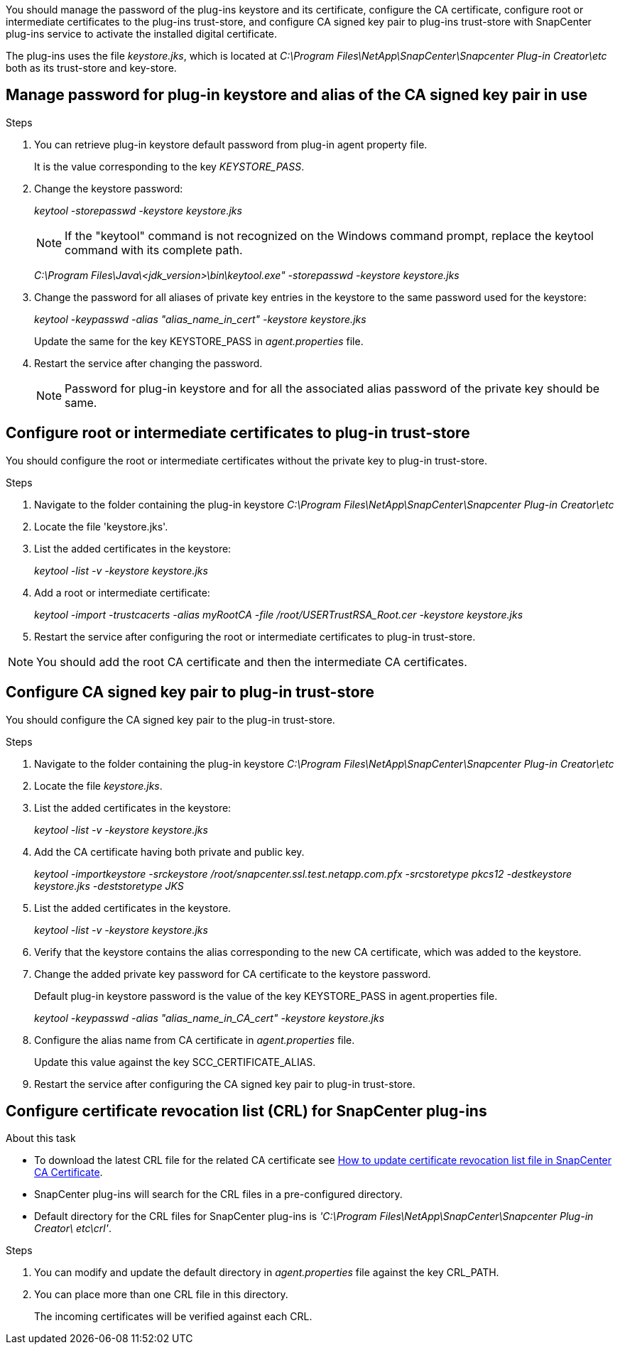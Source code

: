 You should manage the password of the plug-ins keystore and its certificate, configure the CA certificate, configure  root or intermediate certificates to the plug-ins trust-store, and configure CA signed key pair to plug-ins trust-store with SnapCenter plug-ins service to activate the installed digital certificate.

The plug-ins uses the file _keystore.jks_, which is located at _C:\Program Files\NetApp\SnapCenter\Snapcenter Plug-in Creator\etc_ both as its trust-store and key-store.

== Manage password for plug-in keystore and alias of the CA signed key pair in use

.Steps

. You can retrieve plug-in keystore default password from plug-in agent property file.
+
It is the value corresponding to the key _KEYSTORE_PASS_.

. Change the keystore password:
+
_keytool -storepasswd -keystore keystore.jks_
+
NOTE: If the "keytool" command is not recognized on the Windows command prompt, replace the keytool command with its complete path.
+
_C:\Program Files\Java\<jdk_version>\bin\keytool.exe" -storepasswd -keystore keystore.jks_

. Change the password for all aliases of private key entries in the keystore to the same password used for the keystore:
+
_keytool -keypasswd -alias "alias_name_in_cert" -keystore keystore.jks_
+
Update the same for the key KEYSTORE_PASS in _agent.properties_ file.
.  Restart the service after changing the password.
+
NOTE: Password for plug-in keystore and for all the associated alias password of the private key should be same.

== Configure root or intermediate certificates to plug-in trust-store

You should configure the root or intermediate certificates without the private key to plug-in trust-store.

.Steps

. Navigate to the folder containing the plug-in keystore  _C:\Program Files\NetApp\SnapCenter\Snapcenter Plug-in Creator\etc_
. Locate the file 'keystore.jks'.
. List the added certificates in the keystore:
+
_keytool -list -v -keystore keystore.jks_

. Add a root or intermediate certificate:
+
_keytool -import -trustcacerts -alias myRootCA -file /root/USERTrustRSA_Root.cer -keystore keystore.jks_

. Restart the service after configuring the root or intermediate certificates to plug-in trust-store.

NOTE: You should add the root CA certificate and then the intermediate CA certificates.

== Configure CA signed key pair to plug-in trust-store

You should configure the CA signed key pair to the plug-in trust-store.

.Steps

. Navigate to the folder containing the plug-in keystore _C:\Program Files\NetApp\SnapCenter\Snapcenter Plug-in Creator\etc_
. Locate the file _keystore.jks_.
. List the added certificates in the keystore:
+
_keytool -list -v -keystore keystore.jks_

. Add the CA certificate having both private and public key.
+
_keytool -importkeystore -srckeystore /root/snapcenter.ssl.test.netapp.com.pfx -srcstoretype pkcs12 -destkeystore keystore.jks -deststoretype JKS_

. List the added certificates in the keystore.
+
_keytool -list -v -keystore keystore.jks_

. Verify that the keystore contains the alias corresponding to the new CA certificate, which was added to the keystore.

. Change the added private key password for CA certificate to the keystore password.
+
Default plug-in keystore password is the value of the key KEYSTORE_PASS in agent.properties file.
+
_keytool -keypasswd -alias "alias_name_in_CA_cert" -keystore keystore.jks_

. Configure the alias name from CA certificate in _agent.properties_ file.
+
Update this value against the key SCC_CERTIFICATE_ALIAS.

. Restart the service after configuring the CA signed key pair to plug-in trust-store.

== Configure certificate revocation list (CRL) for SnapCenter plug-ins

.About this task

* To download the latest CRL file for the related CA certificate see https://kb.netapp.com/Advice_and_Troubleshooting/Data_Protection_and_Security/SnapCenter/How_to_update_certificate_revocation_list_file_in_SnapCenter_CA_Certificate[How to update certificate revocation list file in SnapCenter CA Certificate].
* SnapCenter plug-ins will search for the CRL files in a pre-configured directory.
* Default directory for the CRL files for SnapCenter plug-ins is _'C:\Program Files\NetApp\SnapCenter\Snapcenter Plug-in Creator\ etc\crl'_.

.Steps

. You can modify and update the default directory in _agent.properties_ file against the key CRL_PATH.
. You can place more than one CRL file in this directory.
+
The incoming certificates will be verified against each CRL.
